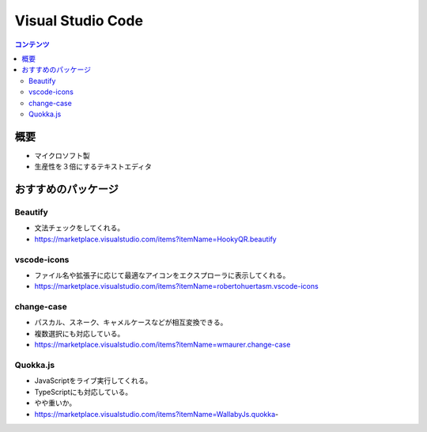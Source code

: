 ======================
Visual Studio Code
======================

.. contents:: コンテンツ
   :depth: 3
   :local:

概要
=================

* マイクロソフト製
* 生産性を３倍にするテキストエディタ

おすすめのパッケージ
=================


Beautify
-------------------

* 文法チェックをしてくれる。
* https://marketplace.visualstudio.com/items?itemName=HookyQR.beautify

vscode-icons
-------------------

* ファイル名や拡張子に応じて最適なアイコンをエクスプローラに表示してくれる。
* https://marketplace.visualstudio.com/items?itemName=robertohuertasm.vscode-icons


change-case
-------------------

* パスカル、スネーク、キャメルケースなどが相互変換できる。
* 複数選択にも対応している。
* https://marketplace.visualstudio.com/items?itemName=wmaurer.change-case


Quokka.js
-------------------

* JavaScriptをライブ実行してくれる。
* TypeScriptにも対応している。
* やや重いか。
* https://marketplace.visualstudio.com/items?itemName=WallabyJs.quokka-
